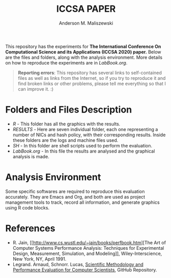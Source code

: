#+TITLE: ICCSA PAPER
#+AUTHOR: Anderson M. Maliszewski
#+STARTUP: overview indent
#+TAGS: noexport(n) deprecated(d)
#+EXPORT_SELECT_TAGS: export
#+EXPORT_EXCLUDE_TAGS: noexport
#+SEQ_TODO: TODO(t!) STARTED(s!) WAITING(w!) | DONE(d!) CANCELLED(c!) DEFERRED(f!)

This repository has the experiments for *The International Conference
On Computational Science and its Applications (ICCSA 2020) paper.* Below
are the files and folders, along with the analysis environment. More
details on how to reproduce the experiments are in [[LabBook.org]].

#+BEGIN_QUOTE
*Reporting errors*: This repository has several links to self-contained
 files as well as links from the Internet, so if you try to reproduce
 it and find broken links or other problems, please tell me everything
 so that I can improve it. :)
#+END_QUOTE


* Folders and Files Description
- [[R]] - This folder has all the graphics with the results.
- [[RESULTS]] - Here are seven individual folder, each one representing a
  number of NICs and hash policy, with their corresponding
  results. Inside these folders are the logs and machine files used.
- [[SH]] - In this folder are shell scripts used to perform the
  evaluation.
- [[LabBook.org]] - In this file the results are analysed and the
  graphical analysis is made.

* Analysis Environment 
Some specific softwares are required to reproduce this evaluation
accurately. They are Emacs and Org, and both are used as project
management tools to track, record all information, and generate
graphics using R code blocks.
 
* References
+ R. Jain, [[http://www.cs.wustl.edu/~jain/books/perfbook.htm][The Art of Computer Systems Performance Analysis:
  Techniques for Experimental Design, Measurement, Simulation, and
  Modeling]], Wiley-Interscience, New York, NY, April 1991.
+ Legrand. Arnaud, Schnorr. Lucas, [[https://github.com/alegrand/SMPE.git][Scientific Methodology and
  Performance Evaluation for Computer Scientists]], GitHub Repository.
